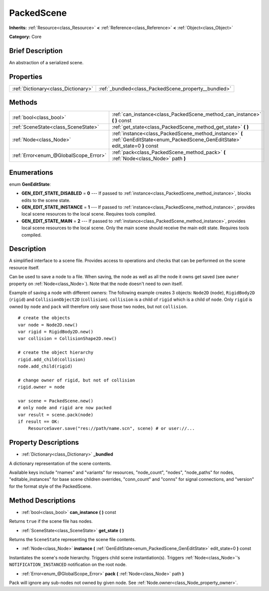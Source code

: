 .. Generated automatically by doc/tools/makerst.py in Godot's source tree.
.. DO NOT EDIT THIS FILE, but the PackedScene.xml source instead.
.. The source is found in doc/classes or modules/<name>/doc_classes.

.. _class_PackedScene:

PackedScene
===========

**Inherits:** :ref:`Resource<class_Resource>` **<** :ref:`Reference<class_Reference>` **<** :ref:`Object<class_Object>`

**Category:** Core

Brief Description
-----------------

An abstraction of a serialized scene.

Properties
----------

+-------------------------------------+------------------------------------------------------+
| :ref:`Dictionary<class_Dictionary>` | :ref:`_bundled<class_PackedScene_property__bundled>` |
+-------------------------------------+------------------------------------------------------+

Methods
-------

+---------------------------------------+--------------------------------------------------------------------------------------------------------------------------------------+
| :ref:`bool<class_bool>`               | :ref:`can_instance<class_PackedScene_method_can_instance>` **(** **)** const                                                         |
+---------------------------------------+--------------------------------------------------------------------------------------------------------------------------------------+
| :ref:`SceneState<class_SceneState>`   | :ref:`get_state<class_PackedScene_method_get_state>` **(** **)**                                                                     |
+---------------------------------------+--------------------------------------------------------------------------------------------------------------------------------------+
| :ref:`Node<class_Node>`               | :ref:`instance<class_PackedScene_method_instance>` **(** :ref:`GenEditState<enum_PackedScene_GenEditState>` edit_state=0 **)** const |
+---------------------------------------+--------------------------------------------------------------------------------------------------------------------------------------+
| :ref:`Error<enum_@GlobalScope_Error>` | :ref:`pack<class_PackedScene_method_pack>` **(** :ref:`Node<class_Node>` path **)**                                                  |
+---------------------------------------+--------------------------------------------------------------------------------------------------------------------------------------+

Enumerations
------------

.. _enum_PackedScene_GenEditState:

.. _class_PackedScene_constant_GEN_EDIT_STATE_DISABLED:

.. _class_PackedScene_constant_GEN_EDIT_STATE_INSTANCE:

.. _class_PackedScene_constant_GEN_EDIT_STATE_MAIN:

enum **GenEditState**:

- **GEN_EDIT_STATE_DISABLED** = **0** --- If passed to :ref:`instance<class_PackedScene_method_instance>`, blocks edits to the scene state.

- **GEN_EDIT_STATE_INSTANCE** = **1** --- If passed to :ref:`instance<class_PackedScene_method_instance>`, provides local scene resources to the local scene. Requires tools compiled.

- **GEN_EDIT_STATE_MAIN** = **2** --- If passed to :ref:`instance<class_PackedScene_method_instance>`, provides local scene resources to the local scene. Only the main scene should receive the main edit state. Requires tools compiled.

Description
-----------

A simplified interface to a scene file. Provides access to operations and checks that can be performed on the scene resource itself.

Can be used to save a node to a file. When saving, the node as well as all the node it owns get saved (see ``owner`` property on :ref:`Node<class_Node>`). Note that the node doesn't need to own itself.

Example of saving a node with different owners: The following example creates 3 objects: ``Node2D`` (``node``), ``RigidBody2D`` (``rigid``) and ``CollisionObject2D`` (``collision``). ``collision`` is a child of ``rigid`` which is a child of ``node``. Only ``rigid`` is owned by ``node`` and ``pack`` will therefore only save those two nodes, but not ``collision``.

::

    # create the objects
    var node = Node2D.new()
    var rigid = RigidBody2D.new()
    var collision = CollisionShape2D.new()
    
    # create the object hierarchy
    rigid.add_child(collision)
    node.add_child(rigid)
    
    # change owner of rigid, but not of collision
    rigid.owner = node
    
    var scene = PackedScene.new()
    # only node and rigid are now packed
    var result = scene.pack(node)
    if result == OK:
        ResourceSaver.save("res://path/name.scn", scene) # or user://...

Property Descriptions
---------------------

.. _class_PackedScene_property__bundled:

- :ref:`Dictionary<class_Dictionary>` **_bundled**

A dictionary representation of the scene contents.

Available keys include "rnames" and "variants" for resources, "node_count", "nodes", "node_paths" for nodes, "editable_instances" for base scene children overrides, "conn_count" and "conns" for signal connections, and "version" for the format style of the PackedScene.

Method Descriptions
-------------------

.. _class_PackedScene_method_can_instance:

- :ref:`bool<class_bool>` **can_instance** **(** **)** const

Returns ``true`` if the scene file has nodes.

.. _class_PackedScene_method_get_state:

- :ref:`SceneState<class_SceneState>` **get_state** **(** **)**

Returns the ``SceneState`` representing the scene file contents.

.. _class_PackedScene_method_instance:

- :ref:`Node<class_Node>` **instance** **(** :ref:`GenEditState<enum_PackedScene_GenEditState>` edit_state=0 **)** const

Instantiates the scene's node hierarchy. Triggers child scene instantiation(s). Triggers :ref:`Node<class_Node>`'s ``NOTIFICATION_INSTANCED`` notification on the root node.

.. _class_PackedScene_method_pack:

- :ref:`Error<enum_@GlobalScope_Error>` **pack** **(** :ref:`Node<class_Node>` path **)**

Pack will ignore any sub-nodes not owned by given node. See :ref:`Node.owner<class_Node_property_owner>`.


